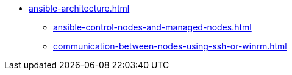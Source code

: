 * xref:ansible-architecture.adoc[]
** xref:ansible-control-nodes-and-managed-nodes.adoc[]
** xref:communication-between-nodes-using-ssh-or-winrm.adoc[]
